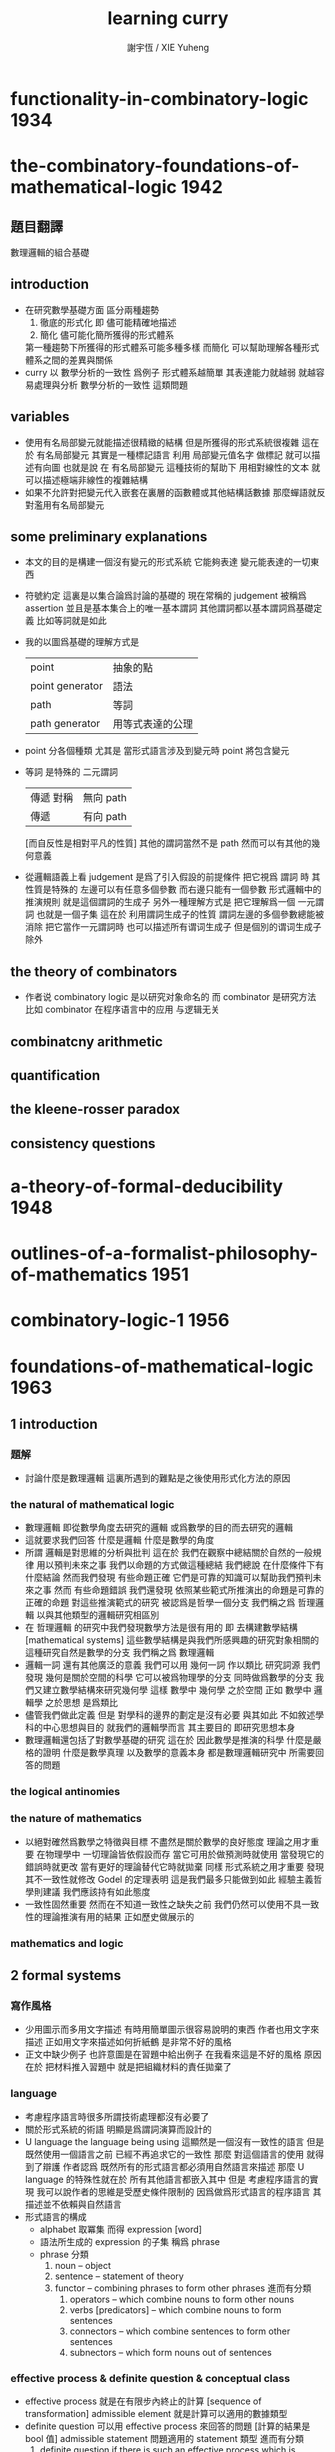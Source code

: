 #+TITLE:  learning curry
#+AUTHOR: 謝宇恆 / XIE Yuheng

* functionality-in-combinatory-logic  :1934:
* the-combinatory-foundations-of-mathematical-logic :1942:
** 題目翻譯
   數理邏輯的組合基礎
** introduction
   * 在研究數學基礎方面
     區分兩種趨勢
     1. 徹底的形式化
        即 儘可能精確地描述
     2. 簡化
        儘可能化簡所獲得的形式體系
     第一種趨勢下所獲得的形式體系可能多種多樣
     而簡化 可以幫助理解各種形式體系之間的差異與關係
   * curry 以 數學分析的一致性 爲例子
     形式體系越簡單 其表達能力就越弱
     就越容易處理與分析 數學分析的一致性 這類問題
** variables
   * 使用有名局部變元就能描述很精緻的結構
     但是所獲得的形式系統很複雜
     這在於
     有名局部變元 其實是一種標記語言
     利用 局部變元值名字 做標記
     就可以描述有向圖
     也就是說
     在 有名局部變元 這種技術的幫助下
     用相對線性的文本
     就可以描述極端非線性的複雜結構
   * 如果不允許對把變元代入嵌套在裏層的函數體或其他結構話數據
     那麼蟬語就反對濫用有名局部變元
** some preliminary explanations
   * 本文的目的是構建一個沒有變元的形式系統
     它能夠表達 變元能表達的一切東西
   * 符號約定
     這裏是以集合論爲討論的基礎的
     現在常稱的 judgement 被稱爲 assertion
     並且是基本集合上的唯一基本謂詞
     其他謂詞都以基本謂詞爲基礎定義
     比如等詞就是如此
   * 我的以圖爲基礎的理解方式是
     | point           | 抽象的點         |
     | point generator | 語法             |
     | path            | 等詞             |
     | path generator  | 用等式表達的公理 |
   * point 分各個種類
     尤其是 當形式語言涉及到變元時
     point 將包含變元
   * 等詞 是特殊的 二元謂詞
     | 傳遞 對稱 | 無向 path |
     | 傳遞      | 有向 path |
     [而自反性是相對平凡的性質]
     其他的謂詞當然不是 path
     然而可以有其他的幾何意義
   * 從邏輯語義上看 judgement 是爲了引入假設的前提條件
     把它視爲 謂詞 時
     其性質是特殊的
     左邊可以有任意多個參數 而右邊只能有一個參數
     形式邏輯中的推演規則 就是這個謂詞的生成子
     另外一種理解方式是
     把它理解爲一個 一元謂詞
     也就是一個子集
     這在於
     利用謂詞生成子的性質
     謂詞左邊的多個參數總能被消除
     把它當作一元謂詞時 也可以描述所有谓词生成子
     但是個別的谓词生成子除外
** the theory of combinators
   * 作者说 combinatory logic 是以研究对象命名的
     而 combinator 是研究方法
     比如 combinator 在程序语言中的应用 与逻辑无关
** combinatcny arithmetic
** quantification
** the kleene-rosser paradox
** consistency questions
* a-theory-of-formal-deducibility     :1948:
* outlines-of-a-formalist-philosophy-of-mathematics :1951:
* combinatory-logic-1                 :1956:
* foundations-of-mathematical-logic   :1963:
** 1 introduction
*** 題解
    * 討論什麼是數理邏輯
      這裏所遇到的難點是之後使用形式化方法的原因
*** the natural of mathematical logic
    * 數理邏輯
      即從數學角度去研究的邏輯
      或爲數學的目的而去研究的邏輯
    * 這就要求我們回答
      什麼是邏輯
      什麼是數學的角度
    * 所謂 邏輯是對思維的分析與批判
      這在於
      我們在觀察中總結關於自然的一般規律
      用以預判未來之事
      我們以命題的方式做這種總結
      我們總說 在什麼條件下有什麼結論
      然而我們發現
      有些命題正確 它們是可靠的知識可以幫助我們預判未來之事
      然而
      有些命題錯誤
      我們還發現
      依照某些範式所推演出的命題是可靠的正確的命題
      對這些推演範式的研究 被認爲是哲學一個分支
      我們稱之爲 哲理邏輯 以與其他類型的邏輯研究相區別
    * 在 哲理邏輯 的研究中我們發現數學方法是很有用的
      即 去構建數學結構[mathematical systems]
      這些數學結構是與我們所感興趣的研究對象相關的
      這種研究自然是數學的分支
      我們稱之爲 數理邏輯
    * 邏輯一詞 還有其他廣泛的意義
      我們可以用 幾何一詞 作以類比
      研究詞源 我們發現 幾何是關於空間的科學 它可以被爲物理學的分支
      同時做爲數學的分支 我們又建立數學結構來研究幾何學
      這樣 數學中 幾何學 之於空間
      正如 數學中 邏輯學 之於思想
      是爲類比
    * 儘管我們做此定義
      但是 對學科的邊界的劃定是沒有必要
      與其如此 不如敘述學科的中心思想與目的
      就我們的邏輯學而言
      其主要目的 即研究思想本身
    * 數理邏輯還包括了對數學基礎的研究
      這在於
      因此數學是推演的科學
      什麼是嚴格的證明
      什麼是數學真理
      以及數學的意義本身
      都是數理邏輯研究中
      所需要回答的問題
*** the logical antinomies
*** the nature of mathematics
    * 以絕對確然爲數學之特徵與目標
      不盡然是關於數學的良好態度
      理論之用才重要
      在物理學中
      一切理論皆依假設而存
      當它可用於做預測時就使用
      當發現它的錯誤時就更改
      當有更好的理論替代它時就拋棄
      同樣
      形式系統之用才重要
      發現其不一致性就修改
      Godel 的定理表明 這是我們最多只能做到如此
      經驗主義哲學則建議 我們應該持有如此態度
    * 一致性固然重要
      然而在不知道一致性之缺失之前
      我們仍然可以使用不具一致性的理論推演有用的結果
      正如歷史做展示的
*** mathematics and logic
** 2 formal systems
*** 寫作風格
    * 少用圖示而多用文字描述
      有時用簡單圖示很容易說明的東西
      作者也用文字來描述
      正如用文字來描述如何折紙鶴
      是非常不好的風格
    * 正文中缺少例子
      也許意圖是在習題中給出例子
      在我看來這是不好的風格
      原因在於
      把材料推入習題中
      就是把組織材料的責任拋棄了
*** language
    * 考慮程序語言時很多所謂技術處理都沒有必要了
    * 關於形式系統的術語
      明顯是爲謂詞演算而設計的
    * U language
      the language being using
      這顯然是一個沒有一致性的語言
      但是
      既然使用一個語言之前 已經不再追求它的一致性
      那麼 對這個語言的使用 就得到了辯護
      作者認爲
      既然所有的形式語言都必須用自然語言來描述
      那麼 U language 的特殊性就在於
      所有其他語言都嵌入其中
      但是
      考慮程序語言的實現
      我可以說作者的思維是受歷史條件限制的
      因爲做爲形式語言的程序語言
      其描述並不依賴與自然語言
    * 形式語言的構成
      * alphabet 取冪集
        而得 expression [word]
      * 語法所生成的 expression 的子集
        稱爲 phrase
      * phrase 分類
        1. noun -- object
        2. sentence -- statement of theory
        3. functor -- combining phrases to form other phrases
           進而有分類
           1. operators -- which combine nouns to form other nouns
           2. verbs [predicators] -- which combine nouns to form sentences
           3. connectors -- which combine sentences to form other sentences
           4. subnectors -- which form nouns out of sentences
*** effective process & definite question & conceptual class
    * effective process
      就是在有限步內終止的計算 [sequence of transformation]
      admissible element
      就是計算可以適用的數據類型
    * definite question
      可以用 effective process 來回答的問題 [計算的結果是 bool 值]
      admissible statement
      問題適用的 statement 類型
      進而有分類
      1. definite question
         if there is such an effective process
         which is applicable to every admissible statement
      2. semidefinite question
         if there is an effective process which is applicable
         whenever the admissible statement is true
    * conceptual class
      conceptual 這個定語只爲區分之後對類似概念的定義
      分類
      1. definite class
         元素的所屬問題爲 definite question
      2. semidefinite class
         元素的所屬問題爲 semidefinite question
      3. inductive class
         這將用來定義 deductive theory
         即 由推演規則所形成的 對元素的所屬問題的判別
         作者嘗試給以定義 但是在我看來沒有必要
         需要注意的是 蘊含規則的引入 [對應於函數作用] 使得構造中的信息減少了
         注意
         inductive class 之 definite 與否
         就是 對命題的真僞的計算 是否可以在有限步驟內終結
*** construction of element of inductive class
    * 一個 construction 是就某個 inductive class 中的元素而言的
      這就是說
      判別元素是否屬於 inductive class 的問題[即 謂詞] 具有生成性
    * 進而 inductive class 有分類
      1. monotectonic
         若其中每個元素有唯一 construction
      2. polytectonic
         有某些元素有多個 construction
    * 每個構造對應一個 tree diagram
      proof tree 即爲此類
      用 term 記錄 proof 就得到 curry-howard iso
    * construction sequence
      可能是爲 sequence 演算而準備的概念
*** theory
    * 設一 definite class
      其元素稱爲 elementary statement
      elementary 這個限定詞 只爲區分之後對類似概念的定義
      比如在 U language 中的 epistatement
    * 一個 theory 是某個 elementary statement 的集合的子集
      其元素稱爲 elementary theorem
      一個 elementary statement 就某 theory 而言爲真
      它即爲這個 theory 的 elementary theorem
      注意
      elementary statement 之真僞
      只是就某 theory 而言的
      進而有重要的分類
      1. decidable theory [關於計算]
         如果 theory 是 definite class
      2. deductive theory [關於計算]
         如果 theory 是 inductive class
      3. consistent theory [關於語義]
         如果 theory 不包含全部的 elementary statement
         即 不是所有 elementary statement 都爲真
         就 謂詞演算[predicate calculus] 而言
         由其特殊的推理規則知 contradiction 蘊含 inconsistent
         另外顯然有 inconsistent 蘊含 contradiction
         但是
         contradiction 這個概念 只有在有 否定[negation] 語義時才能使用
         而如上對 consistent 的定義則更一般
*** deductive theory
    * axiomatic statement [axiom] -- initial element
      deductive rule [rules of inference] -- mode of combination
      premise -- deductive rule 的前提 [即 參數]
      postulates -- rules and axioms together
    * 就 deductive theory 而言的一個 construction
      稱爲 formal demonstration [demonstration] [deduction] [proof] [derivation]
    * completeness
      一個 deductive theory
      不變 推演規則的條件下
      若 增加一個不是其 elementary theorem 的 elementary statement
      這個 theory 就變得 inconsistent
      則稱
      這個 deductive theory 爲 complete
      即 不能在保持一致性的條件下對公理進行擴充的理論 就被認爲是完備的
      這是個很強的件
      命題演算[propositional calculus] 滿足這個條件
      但是其他很多重要的形式理論都不滿足這個條件
*** consequence relation
*** interpretation of theories
    * interpretation 是形式體系與語義的對應關係
      比如某個形式的物理理論中的某些 statement
      可以被解釋爲 物理現象 而被實驗檢驗
      而某些 statement
      可能並不對應有意義的物理現象
      或者並不能被實驗檢驗
    * 假設所對應的 contensive statement [內容陳述] [語義陳述]
      有額外的規則可以判斷其真僞
      那麼
      可以定義 interpretation of theory 的如下性質
      1. valid
         每個 elementary theorem 的解釋 [即 所對應的 contensive statement]
         都爲真
      2. adequate [relatively complete]
         一個 elementary statement 的解釋爲真
         那麼這個 elementary statement 就是 elementary theorem
         即 它就 theory 而言也爲真
         即 它就在 theory 中
      上面這兩個定義對應於沒有被解釋的 theory 的
      consistent 和 complete 這兩個性質
    * 注意
      形式體系與模型之中 判斷真僞的標準不同
    * 需要強調的是
      理論之用最爲重要
      而用性是就某一目的而言的
      我們對形式理論的取捨又有美學的考量
      這些討論已經出離數學之外了
*** system
    * 用集論把這一節的 system 理解爲 我所謂的 [具體]數學結構 即可
      在我的理解方式下
      形式系統是做爲具體的數學結構的
      而一個謂詞
      可以在 形式系統中處理
      也可以在 數學結構中處理
      當做這種處理方式的轉變時
      形式系統 和 數學結構 都將變化
      對整個結構的理解方式都變化了
    * 例如 把等號在形式系統中處理
    * 例如 用 term 來記錄 proof 時
      此時所生成的表達式已經包含了對謂詞的判定了
      因爲
      如果一個 term 術語某個 命題 這個命題就是真的
** 3 epitheory
** 4 relational logical algebra
** 5 the theory of implication
** 6 negation
** 7 quantification
** 8 modality
* combinatory-logic-2                 :1970:
